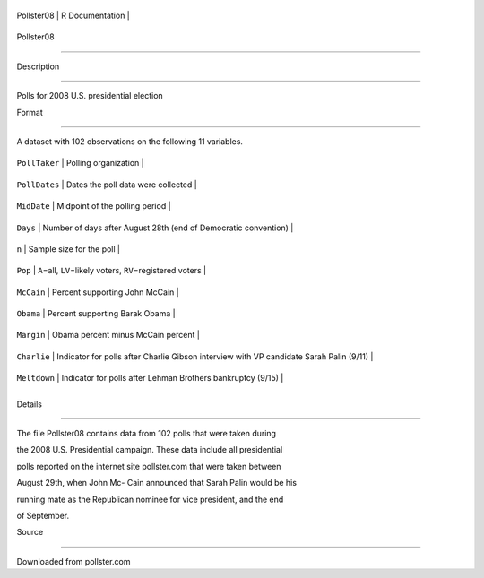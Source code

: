 +--------------+-------------------+
| Pollster08   | R Documentation   |
+--------------+-------------------+

Pollster08
----------

Description
~~~~~~~~~~~

Polls for 2008 U.S. presidential election

Format
~~~~~~

A dataset with 102 observations on the following 11 variables.

+-----------------+-------------------------------------------------------------------------------------------+
| ``PollTaker``   | Polling organization                                                                      |
+-----------------+-------------------------------------------------------------------------------------------+
| ``PollDates``   | Dates the poll data were collected                                                        |
+-----------------+-------------------------------------------------------------------------------------------+
| ``MidDate``     | Midpoint of the polling period                                                            |
+-----------------+-------------------------------------------------------------------------------------------+
| ``Days``        | Number of days after August 28th (end of Democratic convention)                           |
+-----------------+-------------------------------------------------------------------------------------------+
| ``n``           | Sample size for the poll                                                                  |
+-----------------+-------------------------------------------------------------------------------------------+
| ``Pop``         | ``A``\ =all, ``LV``\ =likely voters, ``RV``\ =registered voters                           |
+-----------------+-------------------------------------------------------------------------------------------+
| ``McCain``      | Percent supporting John McCain                                                            |
+-----------------+-------------------------------------------------------------------------------------------+
| ``Obama``       | Percent supporting Barak Obama                                                            |
+-----------------+-------------------------------------------------------------------------------------------+
| ``Margin``      | Obama percent minus McCain percent                                                        |
+-----------------+-------------------------------------------------------------------------------------------+
| ``Charlie``     | Indicator for polls after Charlie Gibson interview with VP candidate Sarah Palin (9/11)   |
+-----------------+-------------------------------------------------------------------------------------------+
| ``Meltdown``    | Indicator for polls after Lehman Brothers bankruptcy (9/15)                               |
+-----------------+-------------------------------------------------------------------------------------------+
+-----------------+-------------------------------------------------------------------------------------------+

Details
~~~~~~~

The file Pollster08 contains data from 102 polls that were taken during
the 2008 U.S. Presidential campaign. These data include all presidential
polls reported on the internet site pollster.com that were taken between
August 29th, when John Mc- Cain announced that Sarah Palin would be his
running mate as the Republican nominee for vice president, and the end
of September.

Source
~~~~~~

Downloaded from pollster.com
